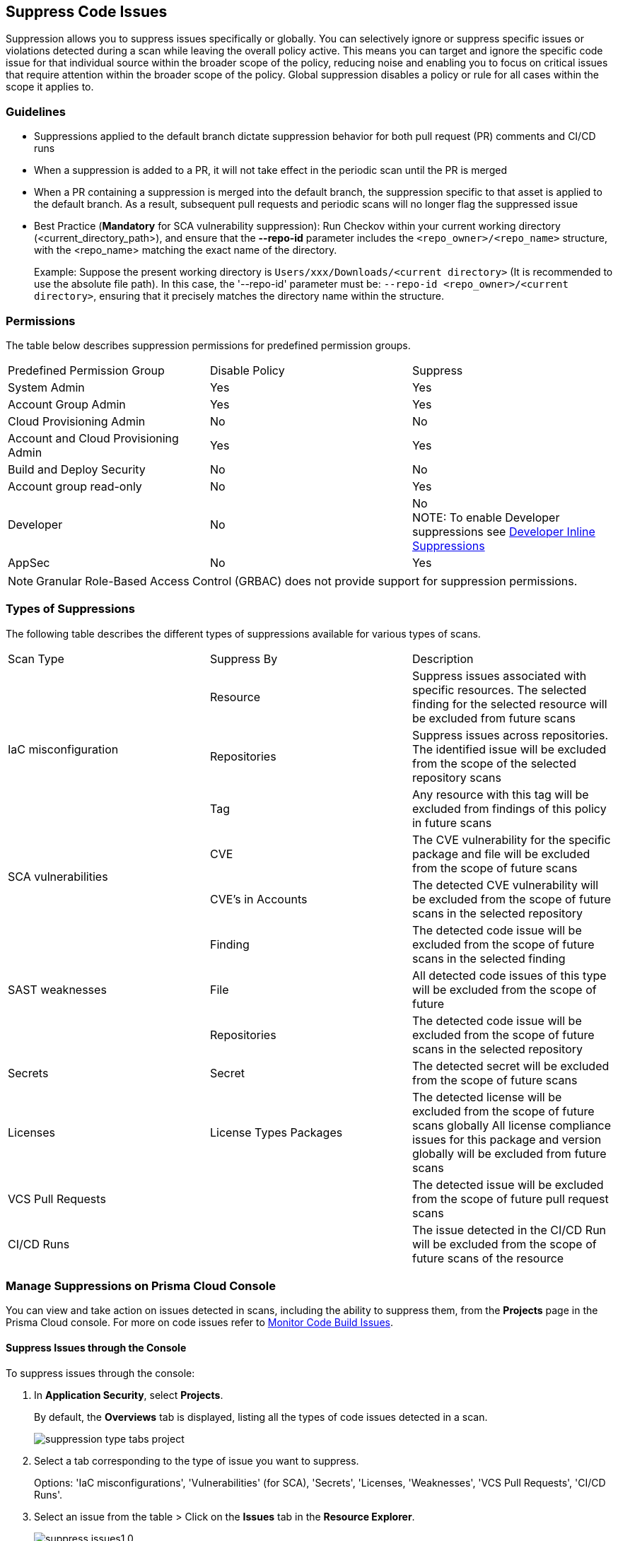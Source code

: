 :topic_type: task

[.task]

== Suppress Code Issues

Suppression allows you to suppress issues specifically or globally. You can selectively ignore or suppress specific issues or violations detected during a scan while leaving the overall policy active. This means you can target and ignore the specific code issue for that individual source within the broader scope of the policy, reducing noise and enabling you to focus on critical issues that require attention within the broader scope of the policy. Global suppression disables a policy or rule for all cases within the scope it applies to. 

=== Guidelines

* Suppressions applied to the default branch dictate suppression behavior for both pull request (PR) comments and CI/CD runs
* When a suppression is added to a PR, it will not take effect in the periodic scan until the PR is merged
* When a PR containing a suppression is merged into the default branch, the suppression specific to that asset is applied to the default branch. As a result, subsequent pull requests and periodic scans will no longer flag the suppressed issue
* Best Practice (*Mandatory* for SCA vulnerability suppression): Run Checkov within your current working directory (<current_directory_path>), and ensure that the *--repo-id* parameter includes the `<repo_owner>/<repo_name>` structure, with the <repo_name> matching the exact name of the directory.
+
Example: Suppose the present working directory is `Users/xxx/Downloads/<current directory>` (It is recommended to use the absolute file path). In this case, the '--repo-id' parameter must be: `--repo-id <repo_owner>/<current directory>`, ensuring that it precisely matches the directory name within the structure.


=== Permissions 

The table below describes suppression permissions for predefined permission groups.

[cols="1,1,1"]
|===

|Predefined Permission Group|Disable Policy|Suppress

| System Admin
| Yes
| Yes

| Account Group Admin
| Yes 
| Yes

| Cloud Provisioning Admin
| No
| No

| Account and Cloud Provisioning Admin
| Yes
| Yes

| Build and Deploy Security
| No
| No

| Account group read-only
| No
| Yes

| Developer
| No
|No +
NOTE: To enable Developer suppressions see <<#in-line-suppress,Developer Inline Suppressions>>  

| AppSec
| No
| Yes

|===

NOTE: Granular Role-Based Access Control (GRBAC) does not provide support for suppression permissions.

////
 GRBAC Permissions

Granular Role-Based Access Control (GRBAC) does not support for permissions for suppression 

* *Delete Policy*: on Prisma Cloud console select *Governance*. Under the *Actions* column of a policy, select the *delete* icon, and confirm the deletion when the popup message is displayed
* *Suppress*: None
////
[#suppress-types]
=== Types of Suppressions

The following table describes the different types of suppressions available for various types of scans.

[cols="1,1,1"]
|===

|Scan Type|Suppress By|Description

1.3+|IaC misconfiguration 
|Resource
|Suppress issues associated with specific resources. The selected finding for the selected resource will be excluded from future scans

|Repositories
|Suppress issues across repositories. The identified issue will be excluded from the scope of the selected repository scans

|Tag
|Any resource with this tag will be excluded from findings of this policy in future scans

1.2+|SCA vulnerabilities 
|CVE
|The CVE vulnerability for the specific package and file will be excluded from the scope of future scans

|CVE's in Accounts
|The detected CVE vulnerability will be excluded from the scope of future scans in the selected repository

1.3+|SAST weaknesses
|Finding
|The detected code issue will be excluded from the scope of future scans in the selected finding

|File
|All detected code issues of this type will be excluded from the scope of future

|Repositories
|The detected code issue will be excluded from the scope of future scans in the selected repository

|Secrets
|Secret
|The detected secret will be excluded from the scope of future scans 

|Licenses
|License Types Packages
a|
The detected license will be excluded from the scope of future scans globally
All license compliance issues for this package and version globally will be excluded from future scans

|VCS Pull Requests
|
|The detected issue will be excluded from the scope of future pull request scans 

|CI/CD Runs
|
|The issue detected in the CI/CD Run will be excluded from the scope of future scans of the resource

|===

=== Manage Suppressions on Prisma Cloud Console

You can view and take action on issues detected in scans, including the ability to suppress them, from the *Projects* page in the Prisma Cloud console. For more on code issues refer to xref:monitor-code-build-issues.adoc[Monitor Code Build Issues].

[.task]
==== Suppress Issues through the Console

To suppress issues through the console:

[.procedure]

. In *Application Security*, select *Projects*.
+
By default, the *Overviews* tab is displayed, listing all the types of code issues detected in a scan.
+
image::application-security/suppression-type-tabs-project.png[]

. Select a tab corresponding to the type of issue you want to suppress.
+
Options: 'IaC misconfigurations', 'Vulnerabilities' (for SCA), 'Secrets', 'Licenses, 'Weaknesses', 'VCS Pull Requests', 'CI/CD Runs'. 

. Select an issue from the table > Click on the *Issues* tab in the *Resource Explorer*.
+
image::application-security/suppress-issues1.0.png[]

. Scroll down the issue content and select *Suppress*.
+
image::application-security/suppress-tab.png[]
+ 
The *Suppress* rule modal opens.
+
image::application-security/suppress-create-rule.png[]

. Fill in the provided fields:
+
* Provide a justification for suppressing the issue
* Optional: Provide an *expiration date*. After this date, the rule will no longer be valid, and will be ignored
* Select the type of suppression. Refer to <<#suppress-types,Types of Suppressions>> above for more information
. Click *Save*.

==== View Suppressed Issues

You can view suppressed issues on the *Projects* page: Select *Suppressed* from the *Issue Status* filter. Use category filters (such as IaC) to quickly find suppressed issues relating to a specific category.

[.#in-line-suppress]
=== Developer Inline Suppressions

Developers can use in-line code comments or annotations to skip specific scans for a particular resource. When these suppressions are applied, any subsequent scans will disregard the issues identified in the code. This can be helpful during development to avoid noise from known issues you're actively working on. Before using developer inline suppressions, you must enable this functionality through the Prisma Cloud console settings:

. In *Application Security*, select *Settings* > *Application Security* under 'Configure' in the left menu.
. Scroll down to *Developer Suppressions* > *Enable*.
+
NOTE: You can override or ignore all developer suppressions by disabling *Developer Suppressions*, ensuring that the related resource undergoes scanning even when developer suppressions are in place.
+
image::application-security/suppressions-dev.png[]

For development workflows, inline suppressions can be applied directly from the CLI or your IDE.

=== Inline Suppressions through an IDE

You can suppress issues directly in your IDE while coding, which adds an inline suppression comment in your code.

image::application-security/suppress-ide.png[]

NOTE: The scope of suppression varies depending on the scan type. For Infrastructure as Code (IaC), it applies per resource, while for Software Composition Analysis (SCA) and Static Application Security Testing (SAST), it applies to the entire file. Before using file-scoped suppression, ensure that <<#in-line-suppress,Developer suppressions>> are enabled. 

For more information on Prisma Cloud Code Security's capabilities to address security issues directly in the IDE, refer to the xref:../../ides/ides.adoc[Prisma Cloud IDE documentation].

=== Inline Suppressions through a CLI

The CLI supports Checkov scan capabilities, offering the flexibility to suppress individual checks for each resource or to explicitly choose to run or skip specific checks entirely. You can use inline code comments or annotations to skip individual checks for a particular resource. You can also fine-tune which checks run or do not run for the overall scan. 

Example usage: To skip a check on a given Terraform definition block or CloudFormation resource, apply the following comment pattern inside its scope: `checkov:skip=<check_id>:<suppression_comment>`.

For more information on suppressing code issues through your CLI, refer to the https://www.checkov.io/2.Basics/Suppressing%20and%20Skipping%20Policies.html[Checkov CLI Suppression] documentation.


=== Global Suppression

Disable policies globally to exclude calculating issues detected during a scan in order to reduce overall scan time, to prevent unnecessary policies being scanned, and to help reduce false positives:

. On the Prisma Cloud console, select *Governance*.
. Select the relevant policy > in the *Status* column, toggle *OFF*.
+
image::application-security/suppression-global-disable-policy1.1.png[]
+
NOTE: If the "Status" column is missing, you can add it by accessing the table menu and selecting *Status*.

. Click *Confirm* in the *Confirm Disabling Policy Status* popup that is displayed.
+
NOTE: Disabling policies automatically resolves open events. You cannot re-enable the policy for the next 4 hours. 

For more information on disabling policies, refer to xref:../../../governance/manage-prisma-cloud-policies.adoc[Manage Prisma Cloud Policies].

